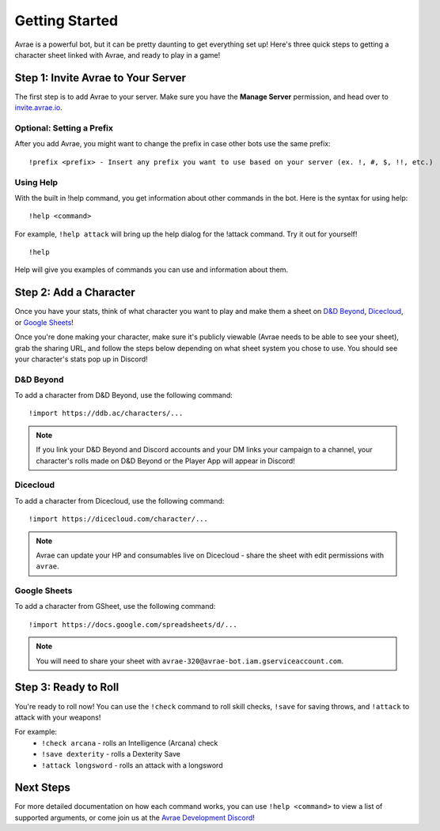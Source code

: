 Getting Started
===============
Avrae is a powerful bot, but it can be pretty daunting to get everything set up! Here's
three quick steps to getting a character sheet linked with Avrae, and ready to play in a game!

Step 1: Invite Avrae to Your Server
-----------------------------------
The first step is to add Avrae to your server. Make sure you have the **Manage Server** permission, and head over to
`invite.avrae.io <https://invite.avrae.io/>`_.

Optional: Setting a Prefix
^^^^^^^^^^^^^^^^^^^^^^^^^^
After you add Avrae, you might want to change the prefix in case other bots use the same prefix::

  !prefix <prefix> - Insert any prefix you want to use based on your server (ex. !, #, $, !!, etc.)

Using Help
^^^^^^^^^^

With the built in !help command, you get information about other commands in the bot. Here is the syntax for using help::

  !help <command>

For example, ``!help attack`` will bring up the help dialog for the !attack command. Try it out for yourself! ::

  !help

Help will give you examples of commands you can use and information about them.

Step 2: Add a Character
-----------------------
Once you have your stats, think of what character you want to play and make them a sheet on
`D&D Beyond <https://www.dndbeyond.com/>`_, `Dicecloud <https://dicecloud.com/>`_,
or `Google Sheets <https://gsheet2.avrae.io/>`_!

Once you're done making your character, make sure it's publicly viewable (Avrae needs to be able to see your sheet),
grab the sharing URL, and follow the steps below depending on what sheet system you chose to use.
You should see your character's stats pop up in Discord!

D&D Beyond
^^^^^^^^^^
To add a character from D&D Beyond, use the following command::

  !import https://ddb.ac/characters/...

.. note::
    If you link your D&D Beyond and Discord accounts and your DM links your campaign to a channel, your character's
    rolls made on D&D Beyond or the Player App will appear in Discord!

Dicecloud
^^^^^^^^^
To add a character from Dicecloud, use the following command::

  !import https://dicecloud.com/character/...

.. note::
    Avrae can update your HP and consumables live on Dicecloud - share the sheet with edit permissions with ``avrae``.

Google Sheets
^^^^^^^^^^^^^
To add a character from GSheet, use the following command::

  !import https://docs.google.com/spreadsheets/d/...

.. note::
    You will need to share your sheet with ``avrae-320@avrae-bot.iam.gserviceaccount.com``.

Step 3: Ready to Roll
---------------------
You're ready to roll now! You can use the ``!check`` command to roll skill checks, ``!save`` for saving throws,
and ``!attack`` to attack with your weapons!

For example:
    * ``!check arcana`` - rolls an Intelligence (Arcana) check
    * ``!save dexterity`` - rolls a Dexterity Save
    * ``!attack longsword`` - rolls an attack with a longsword

Next Steps
----------
For more detailed documentation on how each command works, you can use ``!help <command>`` to view a list of supported
arguments, or come join us at the `Avrae Development Discord <https://support.avrae.io>`_!

